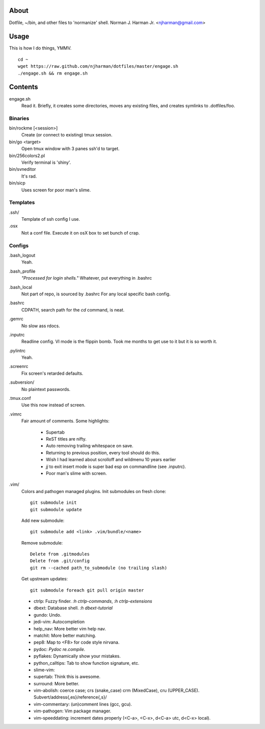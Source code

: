 About
=====
Dotfile, ~/bin, and other files to 'normanize' shell.  Norman J. Harman Jr. <njharman@gmail.com>

Usage
=====
This is how I do things, YMMV. ::

    cd ~
    wget https://raw.github.com/njharman/dotfiles/master/engage.sh
    ./engage.sh && rm engage.sh

Contents
========
engage.sh
    Read it.
    Briefly, it creates some directories, moves any existing files, and creates symlinks to .dotfiles/foo.

Binaries
--------
bin/rockme [<session>]
    Create (or connect to existing) tmux session.

bin/go <target>
    Open tmux window with 3 panes ssh'd to target.

bin/256colors2.pl
    Verify terminal is 'shiny'.

bin/svneditor
    It's rad.

bin/sicp
    Uses screen for poor man's slime.

Templates
---------
.ssh/
    Template of ssh config I use.

.osx
    Not a conf file.  Execute it on osX box to set bunch of crap.

Configs
-------
.bash_logout
    Yeah.

.bash_profile
    *"Processed for login shells."* Whatever, put everything in .bashrc

.bash_local
    Not part of repo, is sourced by .bashrc For any local specific bash config.

.bashrc
    CDPATH, search path for the *cd* command, is neat.

.gemrc
    No slow ass rdocs.

.inputrc
    Readline config. VI mode is the flippin bomb.  Took me months to get use to it but it is so worth it.

.pylintrc
    Yeah.

.screenrc
    Fix screen's retarded defaults.

.subversion/
    No plaintext passwords.

.tmux.conf
    Use this now instead of screen.

.vimrc
    Fair amount of comments.  Some highlights:

     - Supertab
     - ReST titles are nifty.
     - Auto removing trailing whitespace on save.
     - Returning to previous position, every tool should do this.
     - Wish I had learned about scrolloff and wildmenu 10 years earlier
     - *jj* to exit insert mode is super bad esp on commandline (see .inputrc).
     - Poor man's slime with screen.

.vim/
    Colors and pathogen managed plugins. Init submodules on fresh clone::

      git submodule init
      git submodule update

    Add new submodule::

      git submodule add <link> .vim/bundle/<name>

    Remove submodule::

      Delete from .gitmodules
      Delete from .git/config
      git rm --cached path_to_submodule (no trailing slash)

    Get upstream updates::

      git submodule foreach git pull origin master

    - ctrlp: Fuzzy finder. `:h ctrlp-commands`, `:h ctrlp-extensions`
    - dbext: Database shell. `:h dbext-tutorial`
    - gundo: Undo.
    - jedi-vim:  Autocompletion
    - help_nav: More better vim help nav.
    - matchit: More better matching.
    - pep8: Map to <F8> for code style nirvana.
    - pydoc: `Pydoc re.compile`.
    - pyflakes: Dynamically show your mistakes.
    - python_calltips: Tab to show function signature, etc.
    - slime-vim:
    - supertab: Think this is awesome.
    - surround: More better.
    - vim-abolish:
      coerce case; crs (snake_case) crm (MixedCase), cru (UPPER_CASE).
      Subvert/address{,es}/reference{,s}/
    - vim-commentary: (un)comment lines (gcc, gcu).
    - vim-pathogen: Vim package manager.
    - vim-speeddating: increment dates properly (<C-a>, <C-x>, d<C-a> utc, d<C-x> local).
